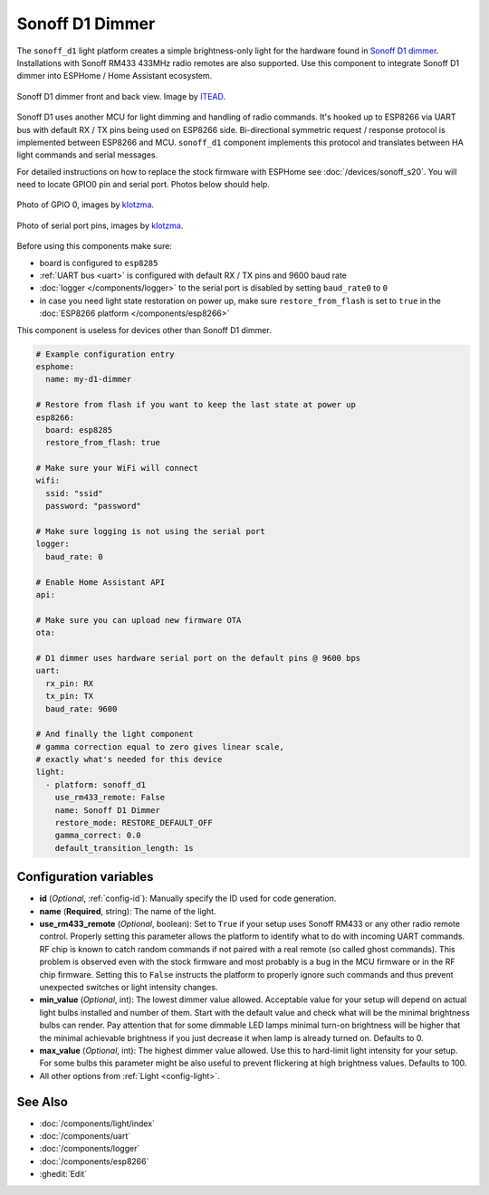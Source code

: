 Sonoff D1 Dimmer
================

.. seo::
    :description: Instructions for setting up a Sonoff D1 dimmer switch.
    :image: brightness-medium.svg

The ``sonoff_d1`` light platform creates a simple brightness-only light for the
hardware found in `Sonoff D1 dimmer <https://itead.cc/product/sonoff-d1-smart-dimmer-switch/>`__. Installations with Sonoff RM433 433MHz radio
remotes are also supported. Use this component to integrate Sonoff D1 dimmer into
ESPHome / Home Assistant ecosystem. 

.. figure:: images/sonoff_d1.jpg
    :align: center
    :width: 100.0%

    Sonoff D1 dimmer front and back view. Image by `ITEAD <https://itead.cc/product/sonoff-d1-smart-dimmer-switch/>`__.

Sonoff D1 uses another MCU for light dimming and handling of radio commands. 
It's hooked up to ESP8266 via UART bus with default RX / TX pins being used on
ESP8266 side. Bi-directional symmetric request / response protocol is implemented
between ESP8266 and MCU. ``sonoff_d1`` component implements this protocol and
translates between HA light commands and serial messages. 

For detailed instructions on how to replace the stock firmware with ESPHome see :doc:`/devices/sonoff_s20`.
You will need to locate GPIO0 pin and serial port. Photos below should help.

.. figure:: images/sonoff_d1_gpio0.jpg
    :align: center
    :width: 100.0%

    Photo of GPIO 0, images by `klotzma <https://github.com/arendst/Tasmota/issues/7598#issuecomment-578433417>`__.
.. figure:: images/sonoff_d1_serial.jpg
    :align: center
    :width: 100.0%

    Photo of serial port pins, images by  `klotzma <https://github.com/arendst/Tasmota/issues/7598#issuecomment-578433417>`__.

Before using this components make sure:

- board is configured to ``esp8285``
- :ref:`UART bus <uart>` is configured with default RX / TX pins and 9600 baud rate
- :doc:`logger </components/logger>` to the serial port is disabled by setting ``baud_rate0`` to ``0``
- in case you need light state restoration on power up, make sure ``restore_from_flash`` is set to ``true`` in the :doc:`ESP8266 platform </components/esp8266>`


This component is useless for devices other than Sonoff D1 dimmer.

.. code-block:: yaml


    # Example configuration entry
    esphome:
      name: my-d1-dimmer
  
    # Restore from flash if you want to keep the last state at power up
    esp8266:
      board: esp8285
      restore_from_flash: true

    # Make sure your WiFi will connect
    wifi:
      ssid: "ssid"
      password: "password"

    # Make sure logging is not using the serial port
    logger:
      baud_rate: 0

    # Enable Home Assistant API
    api:

    # Make sure you can upload new firmware OTA
    ota:

    # D1 dimmer uses hardware serial port on the default pins @ 9600 bps
    uart:
      rx_pin: RX
      tx_pin: TX
      baud_rate: 9600

    # And finally the light component
    # gamma correction equal to zero gives linear scale,
    # exactly what's needed for this device
    light:
      - platform: sonoff_d1
        use_rm433_remote: False
        name: Sonoff D1 Dimmer
        restore_mode: RESTORE_DEFAULT_OFF
        gamma_correct: 0.0
        default_transition_length: 1s


Configuration variables
-----------------------

- **id** (*Optional*, :ref:`config-id`): Manually specify the ID used for code generation.
- **name** (**Required**, string): The name of the light.
- **use_rm433_remote** (*Optional*, boolean): Set to ``True`` if your setup uses Sonoff RM433
  or any other radio remote control. Properly setting this parameter allows the platform to
  identify what to do with incoming UART commands. RF chip is known to catch random commands
  if not paired with a real remote (so called ghost commands). This problem is observed even 
  with the stock firmware and most probably is a bug in the MCU firmware or in the RF chip
  firmware. Setting this to ``False`` instructs the platform to properly ignore such commands
  and thus prevent unexpected switches or light intensity changes.
- **min_value** (*Optional*, int): The lowest dimmer value allowed. Acceptable value for your
  setup will depend on actual light bulbs installed and number of them. Start with the default
  value and check what will be the minimal brightness bulbs can render. Pay attention that for
  some dimmable LED lamps minimal turn-on brightness will be higher that the minimal achievable
  brightness if you just decrease it when lamp is already turned on. Defaults to 0.
- **max_value** (*Optional*, int): The highest dimmer value allowed. Use this to hard-limit light
  intensity for your setup. For some bulbs this parameter might be also useful to prevent
  flickering at high brightness values. Defaults to 100.
- All other options from :ref:`Light <config-light>`.


See Also
--------

- :doc:`/components/light/index`
- :doc:`/components/uart`
- :doc:`/components/logger`
- :doc:`/components/esp8266`
- :ghedit:`Edit`
